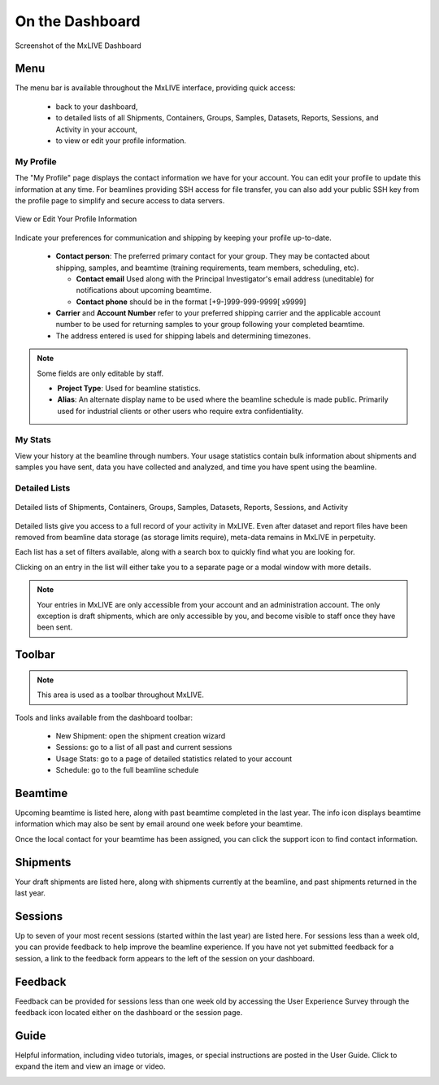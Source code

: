 On the Dashboard
================

.. figure:: images/dashboard-labelled.png
    :align: center
    :alt: MxLIVE Dashboard

    Screenshot of the MxLIVE Dashboard

Menu
----
The menu bar is available throughout the MxLIVE interface, providing quick access:

  - back to your dashboard,
  - to detailed lists of all Shipments, Containers, Groups, Samples, Datasets, Reports, Sessions, and Activity in your account,
  - to view or edit your profile information.

My Profile
**********

The "My Profile" page displays the contact information we have for your account. You can edit your profile to update
this information at any time. For beamlines providing SSH access for file transfer, you can also add your public SSH key
from the profile page to simplify and secure access to data servers.

.. figure:: images/profile-labelled.png
    :align: center
    :alt: Edit Your Profile

    View or Edit Your Profile Information

Indicate your preferences for communication and shipping by keeping your profile up-to-date.


  - **Contact person**: The preferred primary contact for your group. They may be contacted about shipping, samples, and
    beamtime (training requirements, team members, scheduling, etc).

    - **Contact email** Used along with the Principal Investigator's email address (uneditable) for notifications about
      upcoming beamtime.
    - **Contact phone** should be in the format [+9-]999-999-9999[ x9999]
  - **Carrier** and **Account Number** refer to your preferred shipping carrier and the applicable account number to be
    used for returning samples to your group following your completed beamtime.
  - The address entered is used for shipping labels and determining timezones.

.. note:: Some fields are only editable by staff.

    - **Project Type**: Used for beamline statistics.
    - **Alias**: An alternate display name to be used where the beamline schedule is made public. Primarily used for
      industrial clients or other users who require extra confidentiality.

My Stats
********
View your history at the beamline through numbers. Your usage statistics contain bulk information about shipments and
samples you have sent, data you have collected and analyzed, and time you have spent using the beamline.

.. image:: images/usage-stats.png
    :align: center
    :alt: Usage Statistics

Detailed Lists
**************

.. figure:: images/dashboard-search.png
    :align: center
    :alt: Dashboard Search

    Detailed lists of Shipments, Containers, Groups, Samples, Datasets, Reports, Sessions, and Activity

Detailed lists give you access to a full record of your activity in MxLIVE. Even after dataset and report files have
been removed from beamline data storage (as storage limits require), meta-data remains in MxLIVE in perpetuity.

Each list has a set of filters available, along with a search box to quickly find what you are looking for.

Clicking on an entry in the list will either take you to a separate page or a modal window with more details.

.. image:: images/detailed-list-data.png
    :align: center
    :alt: Detailed List

.. note:: Your entries in MxLIVE are only accessible from your account and an administration account. The only exception
          is draft shipments, which are only accessible by you, and become visible to staff once they have been sent.


Toolbar
-------
.. note:: This area is used as a toolbar throughout MxLIVE.

Tools and links available from the dashboard toolbar:

  - New Shipment: open the shipment creation wizard
  - Sessions: go to a list of all past and current sessions
  - Usage Stats: go to a page of detailed statistics related to your account
  - Schedule: go to the full beamline schedule


Beamtime
--------
Upcoming beamtime is listed here, along with past beamtime completed in the last year. The info icon displays beamtime
information which may also be sent by email around one week before your beamtime.

.. image:: images/dashboard-beamtime.png
    :align: center
    :alt: Beamtime

Once the local contact for your beamtime has been assigned, you can click the support icon to find contact information.

.. image:: images/dashboard-support.png
    :align: center
    :alt: Beamtime Support

Shipments
---------

Your draft shipments are listed here, along with shipments currently at the beamline, and past shipments returned in the
last year.

Sessions
--------

Up to seven of your most recent sessions (started within the last year) are listed here. For sessions less than a week
old, you can provide feedback to help improve the beamline experience. If you have not yet submitted feedback for a
session, a link to the feedback form appears to the left of the session on your dashboard.

.. image:: images/dashboard-sessions.png
    :align: center
    :alt: Video Guide

Feedback
--------

Feedback can be provided for sessions less than one week old by accessing the User Experience Survey through the
feedback icon located either on the dashboard or the session page.

.. image:: images/feedback.png
    :align: center
    :alt: User Experience Survey

Guide
-----

Helpful information, including video tutorials, images, or special instructions are posted in the User Guide. Click to
expand the item and view an image or video.

.. image:: images/dashboard-guide.png
    :align: center
    :alt: Video Guide